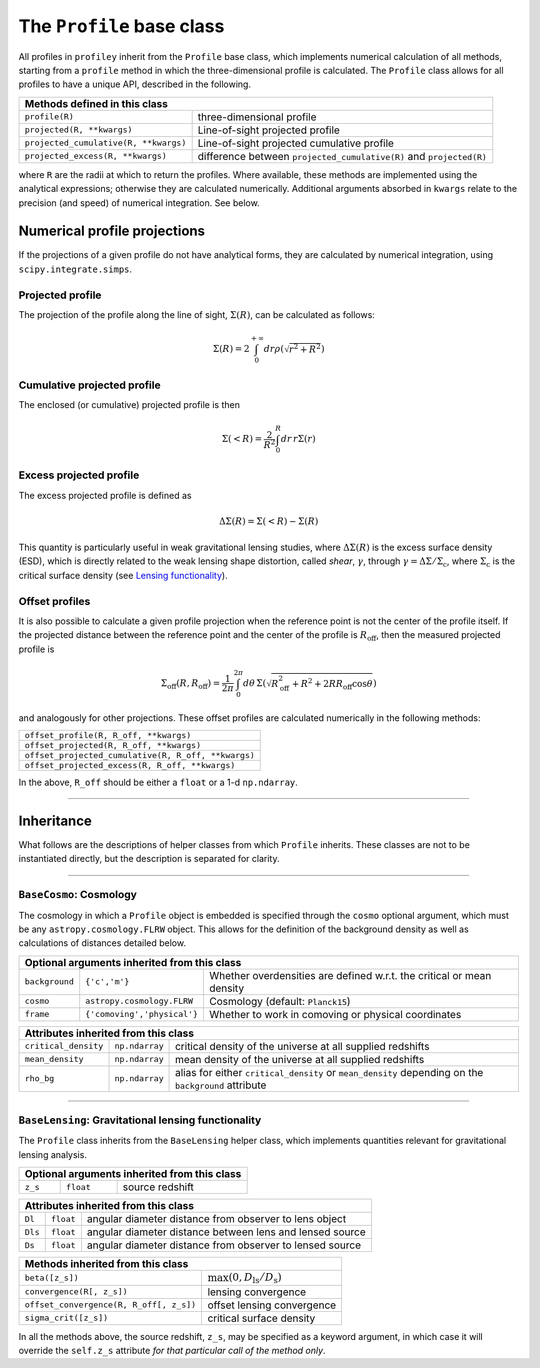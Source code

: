 The ``Profile`` base class
==========================

All profiles in ``profiley`` inherit from the ``Profile`` base class, which 
implements numerical calculation of all methods, starting from a ``profile`` 
method in which the three-dimensional profile is calculated. The ``Profile`` 
class allows for all profiles to have a unique API, described in the following.

+-------------------------------------------------------------------------------------------------------------+
| Methods defined in this class                                                                               |
+=======================================+=====================================================================+
| ``profile(R)``                        | three-dimensional profile                                           |
+---------------------------------------+---------------------------------------------------------------------+
| ``projected(R, **kwargs)``            | Line-of-sight projected profile                                     |
+---------------------------------------+---------------------------------------------------------------------+
| ``projected_cumulative(R, **kwargs)`` | Line-of-sight projected cumulative profile                          |
+---------------------------------------+---------------------------------------------------------------------+
| ``projected_excess(R, **kwargs)``     | difference between ``projected_cumulative(R)`` and ``projected(R)`` |
+---------------------------------------+---------------------------------------------------------------------+

where ``R`` are the radii at which to return the profiles. Where available, 
these methods are implemented using the analytical expressions; otherwise they 
are calculated numerically. Additional arguments absorbed in ``kwargs`` relate 
to the precision (and speed) of numerical integration. See below.


Numerical profile projections
+++++++++++++++++++++++++++++

If the projections of a given profile do not have analytical forms, they are 
calculated by numerical integration, using ``scipy.integrate.simps``.

Projected profile
-----------------

The projection of the profile along the 
line of sight, :math:`\Sigma(R)`, can be calculated as follows:

.. math::

    \Sigma(R) = 2\int_0^{+\infty} dr \rho(\sqrt{r^2+R^2})




Cumulative projected profile
----------------------------

The enclosed (or cumulative) projected profile is then

.. math::

    \Sigma(<R) = \frac2{R^2}\int_0^R dr\,r\Sigma(r)


Excess projected profile
------------------------

The excess projected profile is defined as

.. math::

    \Delta\Sigma(R) = \Sigma(<R) - \Sigma(R)

This quantity is particularly useful in weak gravitational lensing studies, 
where :math:`\Delta\Sigma(R)` is the excess surface density (ESD), which is 
directly related to the weak lensing shape distortion, called *shear*, 
:math:`\gamma`, through :math:`\gamma=\Delta\Sigma/\Sigma_\mathrm{c}`, where
:math:`\Sigma_\mathrm{c}` is the critical surface density (see `Lensing functionality <#lensing>`_).


Offset profiles
---------------

It is also possible to calculate a given profile projection when the reference 
point is not the center of the profile itself. If the projected distance between 
the reference point and the center of the profile is :math:`R_\mathrm{off}`, 
then the measured projected profile is

.. math::

    \Sigma_\mathrm{off}(R,R_\mathrm{off}) = \frac1{2\pi}
        \int_0^{2\pi}d\theta\,
            \Sigma\left(
                \sqrt{R_\mathrm{off}^2 + R^2 + 2RR_\mathrm{off}\cos\theta}
            \right)

and analogously for other projections. These offset profiles are calculated 
numerically in the following methods:

+-----------------------------------------------------+
| ``offset_profile(R, R_off, **kwargs)``              |
+-----------------------------------------------------+
| ``offset_projected(R, R_off, **kwargs)``            |
+-----------------------------------------------------+
| ``offset_projected_cumulative(R, R_off, **kwargs)`` |
+-----------------------------------------------------+
| ``offset_projected_excess(R, R_off, **kwargs)``     |
+-----------------------------------------------------+

In the above, ``R_off`` should be either a ``float`` or a 1-d ``np.ndarray``.


----

.. inheritance:

Inheritance
+++++++++++

What follows are the descriptions of helper classes from which ``Profile`` inherits. These classes
are not to be instantiated directly, but the description is separated for clarity.


----

.. cosmology:

``BaseCosmo``: Cosmology
------------------------

The cosmology in which a ``Profile`` object is embedded is specified through the
``cosmo`` optional argument, which must be any ``astropy.cosmology.FLRW`` object.
This allows for the definition of the background density as well as calculations
of distances detailed below.

+------------------------------------------------------------------------------------------------------------------------+
| Optional arguments inherited from this class                                                                           |
+================+===============================+=======================================================================+
| ``background`` |         ``{'c','m'}``         | Whether overdensities are defined w.r.t. the critical or mean density |
+----------------+-------------------------------+-----------------------------------------------------------------------+
|   ``cosmo``    |   ``astropy.cosmology.FLRW``  | Cosmology (default: ``Planck15``)                                     |
+----------------+-------------------------------+-----------------------------------------------------------------------+
|   ``frame``    |  ``{'comoving','physical'}``  | Whether to work in comoving or physical coordinates                   |
+----------------+-------------------------------+-----------------------------------------------------------------------+

+---------------------------------------------------------------------------------------------------------------------------------------------+
| Attributes inherited from this class                                                                                                        |
+======================+================+=====================================================================================================+
| ``critical_density`` | ``np.ndarray`` | critical density of the universe at all supplied redshifts                                          |
+----------------------+----------------+-----------------------------------------------------------------------------------------------------+
| ``mean_density``     | ``np.ndarray`` | mean density of the universe at all supplied redshifts                                              |
+----------------------+----------------+-----------------------------------------------------------------------------------------------------+
| ``rho_bg``           | ``np.ndarray`` | alias for either ``critical_density`` or ``mean_density`` depending on the ``background`` attribute |
+----------------------+----------------+-----------------------------------------------------------------------------------------------------+


----

.. _lensing:

``BaseLensing``: Gravitational lensing functionality
----------------------------------------------------

The ``Profile`` class inherits from the ``BaseLensing`` helper class,
which implements quantities relevant for gravitational lensing analysis.

+----------------------------------------------+
| Optional arguments inherited from this class |
+=========+===========+========================+
| ``z_s`` | ``float`` | source redshift        |
+---------+-----------+------------------------+

+--------------------------------------------------------------------------------+
| Attributes inherited from this class                                           |
+=========+===========+==========================================================+
| ``Dl``  | ``float`` | angular diameter distance from observer to lens object   |
+---------+-----------+----------------------------------------------------------+
| ``Dls`` | ``float`` | angular diameter distance between lens and lensed source |
+---------+-----------+----------------------------------------------------------+
| ``Ds``  | ``float`` | angular diameter distance from observer to lensed source |
+---------+-----------+----------------------------------------------------------+

+---------------------------------------------------------------------------------------+
| Methods inherited from this class                                                     |
+=========================================+=============================================+
| ``beta([z_s])``                         | :math:`\max(0, D_\mathrm{ls}/D_\mathrm{s})` |
+-----------------------------------------+---------------------------------------------+
| ``convergence(R[, z_s])``               | lensing convergence                         |
+-----------------------------------------+---------------------------------------------+
| ``offset_convergence(R, R_off[, z_s])`` | offset lensing convergence                  |
+-----------------------------------------+---------------------------------------------+
| ``sigma_crit([z_s])``                   | critical surface density                    |
+-----------------------------------------+---------------------------------------------+

In all the methods above, the source redshift, ``z_s``, may be specified as a 
keyword argument, in which case it will override the ``self.z_s`` attribute *for 
that particular call of the method only*.
